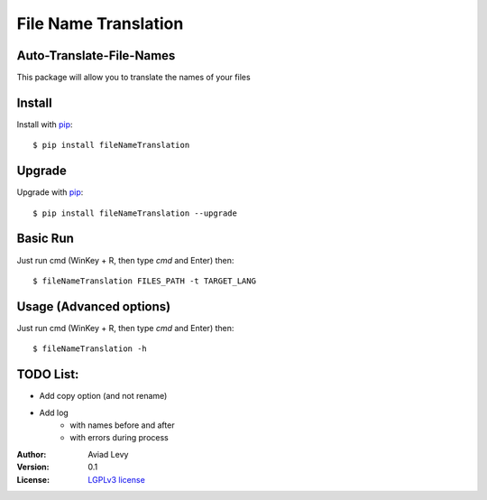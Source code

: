 File Name Translation
=====================

Auto-Translate-File-Names
-------------------------

.. image:: http://img.shields.io/pypi/v/fileNameTranslation.svg
    :target: https://pypi.python.org/pypi/fileNameTranslation
    :alt: Latest Version


.. image:: http://img.shields.io/badge/license-LGPLv3-blue.svg
    :target: https://pypi.python.org/pypi/fileNameTranslation
    :alt: LGPLv3 License


This package will allow you to translate the names of your files


Install
-------

Install with `pip <http://www.pip-installer.org/>`_::

    $ pip install fileNameTranslation

Upgrade
-------

Upgrade with `pip <http://www.pip-installer.org/>`_::

    $ pip install fileNameTranslation --upgrade

Basic Run
---------

Just run cmd (WinKey + R, then type *cmd* and Enter) then::

    $ fileNameTranslation FILES_PATH -t TARGET_LANG


Usage (Advanced options)
------------------------

Just run cmd (WinKey + R, then type *cmd* and Enter) then::

    $ fileNameTranslation -h


TODO List:
----------
- Add copy option (and not rename)
- Add log
    - with names before and after
    - with errors during process

:Author:
    Aviad Levy

:Version: 0.1

:License: `LGPLv3 license <http://www.gnu.org/licenses/lgpl.html>`_
